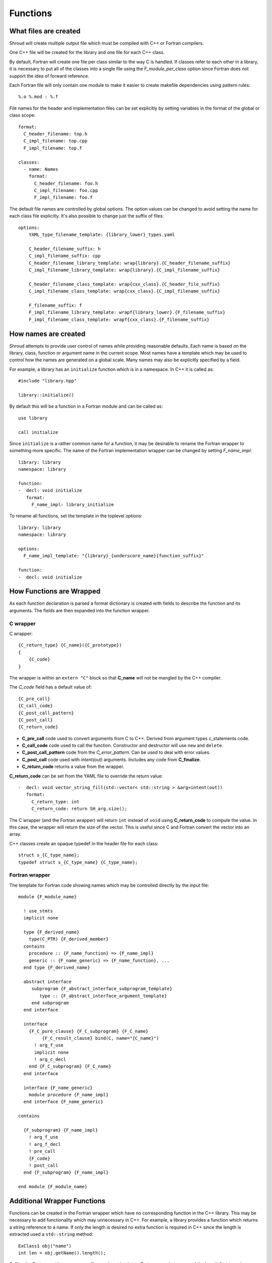 .. Copyright (c) 2017, Lawrence Livermore National Security, LLC. 
.. Produced at the Lawrence Livermore National Laboratory 
..
.. LLNL-CODE-738041.
.. All rights reserved. 
..
.. This file is part of Shroud.  For details, see
.. https://github.com/LLNL/shroud. Please also read shroud/LICENSE.
..
.. Redistribution and use in source and binary forms, with or without
.. modification, are permitted provided that the following conditions are
.. met:
..
.. * Redistributions of source code must retain the above copyright
..   notice, this list of conditions and the disclaimer below.
.. 
.. * Redistributions in binary form must reproduce the above copyright
..   notice, this list of conditions and the disclaimer (as noted below)
..   in the documentation and/or other materials provided with the
..   distribution.
..
.. * Neither the name of the LLNS/LLNL nor the names of its contributors
..   may be used to endorse or promote products derived from this
..   software without specific prior written permission.
..
.. THIS SOFTWARE IS PROVIDED BY THE COPYRIGHT HOLDERS AND CONTRIBUTORS
.. "AS IS" AND ANY EXPRESS OR IMPLIED WARRANTIES, INCLUDING, BUT NOT
.. LIMITED TO, THE IMPLIED WARRANTIES OF MERCHANTABILITY AND FITNESS FOR
.. A PARTICULAR PURPOSE ARE DISCLAIMED.  IN NO EVENT SHALL LAWRENCE
.. LIVERMORE NATIONAL SECURITY, LLC, THE U.S. DEPARTMENT OF ENERGY OR
.. CONTRIBUTORS BE LIABLE FOR ANY DIRECT, INDIRECT, INCIDENTAL, SPECIAL,
.. EXEMPLARY, OR CONSEQUENTIAL DAMAGES (INCLUDING, BUT NOT LIMITED TO,
.. PROCUREMENT OF SUBSTITUTE GOODS OR SERVICES; LOSS OF USE, DATA, OR
.. PROFITS; OR BUSINESS INTERRUPTION) HOWEVER CAUSED AND ON ANY THEORY OF
.. LIABILITY, WHETHER IN CONTRACT, STRICT LIABILITY, OR TORT (INCLUDING
.. NEGLIGENCE OR OTHERWISE) ARISING IN ANY WAY OUT OF THE USE OF THIS
.. SOFTWARE, EVEN IF ADVISED OF THE POSSIBILITY OF SUCH DAMAGE.
..
.. #######################################################################

Functions
=========

What files are created
----------------------

Shroud will create multiple output file which must be compiled with
C++ or Fortran compilers.

One C++ file will be created for the library and one file for each C++ class.

By default, Fortran will create one file per class similar to the way
C is handled.
If classes refer to each other in a library,
it is necessary to put all of the classes
into a single file using the *F_module_per_class* option
since Fortran does not support the idea of forward reference.

Each Fortran file will only contain one module to make it easier to
create makefile dependencies using pattern rules::

    %.o %.mod : %.f

File names for the header and implementation files can be set
explicitly by setting variables in the format of the global or class scope::

    format:
      C_header_filename: top.h
      C_impl_filename: top.cpp
      F_impl_filename: top.f

    classes:
      - name: Names
        format:
          C_header_filename: foo.h
          C_impl_filename: foo.cpp
          F_impl_filename: foo.f
 

The default file names are controlled by global options.
The option values can be changed to avoid setting the name for 
each class file explicitly.
It's also possible to change just the suffix of files::

    options:
        YAML_type_filename_template: {library_lower}_types.yaml

        C_header_filename_suffix: h
        C_impl_filename_suffix: cpp
        C_header_filename_library_template: wrap{library}.{C_header_filename_suffix}
        C_impl_filename_library_template: wrap{library}.{C_impl_filename_suffix}

        C_header_filename_class_template: wrap{cxx_class}.{C_header_file_suffix}
        C_impl_filename_class_template: wrap{cxx_class}.{C_impl_filename_suffix}

        F_filename_suffix: f
        F_impl_filename_library_template: wrapf{library_lower}.{F_filename_suffix}
        F_impl_filename_class_template: wrapf{cxx_class}.{F_filename_suffix}


How names are created
---------------------

Shroud attempts to provide user control of names while providing
reasonable defaults.
Each name is based on the library, class, function or argument name
in the current scope.  Most names have a template which may be used
to control how the names are generated on a global scale.  Many names
may also be explicitly specified by a field.

For example, a library has an ``initialize`` function which is
in a namespace.  In C++ it is called as::

  #include "library.hpp"

  library::initialize()

By default this will be a function in a Fortran module and 
can be called as::

  use library

  call initialize

Since ``initialize`` is a rather common name for a function, it may 
be desirable to rename the Fortran wrapper to something more specific.
The name of the Fortran implementation wrapper can be changed
by setting *F_name_impl*::

  library: library
  namespace: library

  function:
  -  decl: void initialize
     format:
       F_name_impl: library_initialize

To rename all functions, set the template in the toplevel *options*::     

    library: library
    namespace: library

    options:
      F_name_impl_template: "{library}_{underscore_name}{function_suffix}"

    function:
    -  decl: void initialize


How Functions are Wrapped
-------------------------

As each function declaration is parsed a format dictionary is created
with fields to describe the function and its arguments.
The fields are then expanded into the function wrapper.

C wrapper
^^^^^^^^^

C wrapper::

    {C_return_type} {C_name}({C_prototype})
    {
        {C_code}
    }

The wrapper is within an ``extern "C"`` block so that **C_name** will
not be mangled by the C++ compiler.

The *C_code* field has a default value of::

    {C_pre_call}
    {C_call_code}
    {C_post_call_pattern}
    {C_post_call}
    {C_return_code}

* **C_pre_call** code used to convert arguments from C to C++.
  Derived from argument types c_statements code.

* **C_call_code** code used to call the function.
  Constructor and destructor will use ``new`` and ``delete``.

* **C_post_call_pattern** code from the *C_error_pattern*.
  Can be used to deal with error values.

* **C_post_call** code used with *intent(out)* arguments.
  Includes any code from **C_finalize**.

* **C_return_code** returns a value from the wrapper.

**C_return_code** can be set from the YAML file to override the return value::

    -  decl: void vector_string_fill(std::vector< std::string > &arg+intent(out))
       format:
         C_return_type: int
         C_return_code: return SH_arg.size();

The C wrapper (and the Fortran wrapper) will return ``int`` instead of
``void`` using **C_return_code** to compute the value.  In this case,
the wrapper will return the size of the vector.  This is useful since
C and Fortran convert the vector into an array.


.. wrapc.py   Wrapc.write_header

C++ classes create an opaque typedef in the header file for each class::

    struct s_{C_type_name};
    typedef struct s_{C_type_name} {C_type_name};



Fortran wrapper
^^^^^^^^^^^^^^^

The template for Fortran code showing names which may 
be controlled directly by the input file::

    module {F_module_name}

      ! use_stmts
      implicit none

      type {F_derived_name}
        type(C_PTR) {F_derived_member}
      contains
        procedure :: {F_name_function} => {F_name_impl}
        generic :: {F_name_generic} => {F_name_function}, ...
      end type {F_derived_name}

      abstract interface
         subprogram {F_abstract_interface_subprogram_template}
            type :: {F_abstract_interface_argument_template}
         end subprogram
      end interface

      interface
        {F_C_pure_clause} {F_C_subprogram} {F_C_name}
             {F_C_result_clause} bind(C, name="{C_name}")
          ! arg_f_use
          implicit none
          ! arg_c_decl
        end {F_C_subprogram} {F_C_name}
      end interface

      interface {F_name_generic}
        module procedure {F_name_impl}
      end interface {F_name_generic}

    contains

      {F_subprogram} {F_name_impl}
        ! arg_f_use
        ! arg_f_decl
        ! pre_call
        {F_code}
        ! post_call
      end {F_subprogram} {F_name_impl}

    end module {F_module_name}


Additional Wrapper Functions
----------------------------

Functions can be created in the Fortran wrapper which have no
corresponding function in the C++ library.  This may be necessary to
add functionality which may unnecessary in C++.  For example, a
library provides a function which returns a string reference to a
name.  If only the length is desired no extra function is required in
C++ since the length is extracted used a ``std::string`` method::

    ExClass1 obj("name")
    int len = obj.getName().length();

Calling the Fortran ``getName`` wrapper will copy the string into a
Fortran array but you need the length first to make sure there is
enough room.  You can create a Fortran wrapper to get the length
without adding to the C++ library::

    classes:
      - name: ExClass1
        methods:
          - decl: int GetNameLength() const
            format:
              C_code: |
                {C_pre_call}
                return {CXX_this}->getName().length();

The generated C wrapper will use the *C_code* provided for the body::

    int AA_exclass1_get_name_length(const AA_exclass1 * self)
    {
        const ExClass1 *SH_this =
            static_cast<const ExClass1 *>(static_cast<const void *>(self));
        return SH_this->getName().length();
    }

The *C_pre_call* format string is generated by Shroud to convert the
``self`` argument into *CXX_this* and must be included in *C_code*
to get the definition.


.. Fortran shadow class

Helper functions
----------------

Shroud provides some additional file static function which are inserted 
at the beginning of the wrapped code.

C helper functions

``ShroudStrCopy(char *a, int la, const char *s)``
    Copy *s* into *a*, blank fill to *la* characters
    Truncate if *a* is too short.

``int ShroudLenTrim(const char *s, int ls)``
    Returns the length of character string *a* with length *ls*,
    ignoring any trailing blanks.


Header Files
^^^^^^^^^^^^

The header files for the library are included by the generated C++ source files.

The library source file will include the global *cxx_header* field.
Each class source file will include the class *cxx_header* field unless it is blank.
In that case the global *cxx_header* field will be used.

To include a file in the implementation list it in the global or class options::

    cxx_header: global_header.hpp

    classes:
    -  name: Class1
       cxx_header: class_header.hpp

    types:
       CustomType:
          typedef: int
          c_header:  type_header.h
          cxx_header : type_header.hpp


The *c_header* field will be added to the header file of contains functions
which reference the type.
This is used for files which are not part of the library but which contain code
which helps map C++ constants to C constants

.. FILL IN MORE

Namespace
---------

Each library or class can be associated with a namespace::

    namespace one {
    namespace two {
       void function();

       namespace three {
         class Class1 {
         };
       }

       class Class2 {
       };
    } // namespace two
    } // namespace one

    class Class3 {
    };

The YAML file would look like::

    namespace: one two

    classes:
    -  Class1
       namespace: one two three
    -  Class2
    -  Class3
       namespace: -none

If a namespace starts with a ``-``, then it will be ignored.  This
allows a library to have a default namespace but have a class have no
namespace.

Local Variable
^^^^^^^^^^^^^^

*SH_* prefix on local variables which are created for a corresponding argument.
For example the argument `char *name`, may need to create a local variable
named `std::string SH_name`.

Shroud also generates some code which requires local variables such as
loop indexes.  These are prefixed with *SHT_*.  This name is controlled 
by the format variable *c_temp*.


Results are named from *fmt.C_result* or *fmt.F_result*.


Patterns
--------

To address the issue of semantic differences between Fortran and C++,
*patterns* may be used to insert additional code.  A *pattern* is a 
code template which is inserted at a specific point in the wrapper.
They are defined in the input YAML file::

   functions:
     - decl: const string& getString2+len=30()
       C_error_pattern: C_invalid_name

    patterns:
        C_invalid_name: |
            if ({cxx_var}.empty()) {{
                return NULL;
            }}

The **C_error_pattern** will insert code after the call to the C++
function in the C wrapper and before any post_call sections from the
types. The bufferified version of a function will append
``_buf`` to the **C_error_pattern** value.  The *pattern* is
formatted using the context of the return argument if present,
otherwise the context of the function is used.  This means that
*c_var* and *c_var_len* refer to the argument which is added to
contain the function result for the ``_buf`` pattern.

The function ``getString2`` is returning a ``std::string`` reference.
Since C and Fortran cannot deal with this directly, the empty string
is converted into a ``NULL`` pointer::
will blank fill the result::

    const char * STR_get_string2()
    {
        const std::string & SHT_rv = getString2();
        // C_error_pattern
        if (SHT_rv.empty()) {
            return NULL;
        }
        const char * XSHT_rv = SHT_rv.c_str();
        return XSHT_rv;
    }



Splicers
--------

No matter how many features are added to Shroud there will always exist
cases that it does not handle.  One of the weaknesses of generated
code is that if the generated code is edited it becomes difficult to
regenerate the code and preserve the edits.  To deal with this
situation each block of generated code is surrounded by 'splicer'
comments::

    const char * STR_get_char3()
    {
    // splicer begin function.get_char3
        const char * SH_rv = getChar3();
        return SH_rv;
    // splicer end function.get_char3
    }

These comments delineate a section of code which can be replaced by
the user.  The splicer's name, ``function.get_char3`` in the example,
is used to determine where to insert the code.

There are two ways to define splicers in the YAML file. First add 
a list of files which contain the splicer text::

    splicer:
      f:
      -  fsplicer.f
      c:
      -  csplicer.c

In the listed file, add the begin and end splicer comments,
then add the code which should be inserted into the wrapper inbetween the comments.
Multiple splicer can be added to an input file.  Any text that is not within a
splicer block is ignored.  Splicers must be sorted by language.  If
the input file ends with ``.f`` or ``.f90`` it is processed as
splicers for the generated Fortran code.  Code for the C wrappers must
end with any of ``.c``, ``.h``, ``.cpp``, ``.hpp``, ``.cxx``,
``.hxx``, ``.cc``, ``.C``::

    -- Lines outside blocks are ignore
    // splicer begin function.get_char3
        const char * SH_rv = getChar3();
        SH_rv[0] = 'F';    // replace first character for Fortran
        return SH_rv + 1;
    // splicer end function.get_char3

This technique is useful when the splicers are very large or are
generated by some other process.

.. The splicer file may be added to the Shroud command line
   along with the YAML file.

The second method is to add the splicer code directly into the YAML file.
Each level of splicer is a mapping and each line of text is an array entry::

    splicer_code:
      c:
        function:
          get_char3:
          - const char * SH_rv = getChar3();
          - SH_rv[0] = 'F';    // replace first character for Fortran
          - return SH_rv + 1;

In addition to replacing code for a function wrapper, there are 
splicers that are generated which allow a user to insert additional
code for helper functions or declarations::

    ! file_top
    module {F_module_name}
       ! module_use
       implicit none
       ! module_top

       type class1
         ! class.{cxx_class}.component_part
       contains
         ! class.{cxx_class}.generic.{F_name_generic}
         ! class.{cxx_class}.type_bound_procedure_part
       end type class1

       interface
          ! additional_interfaces
       end interface

       contains

       ! function.{F_name_function}

       ! {cxx_class}.method.{F_name_function}

       ! additional_functions

    end module {F_module_name}

.. from _create_splicer

C header::

    // class.{class_name}.CXX_declarations

    extern "C" {
    // class.{class_name}.C_declarations
    }

C implementation::

    // class.{class_name}.CXX_definitions

    extern "C" {
      // class.{class_name}.C_definitions

      // function.{underscore_name}{function_suffix}

      // class.{cxx_class}.method.{underscore_name}{function_suffix}

    }

The splicer comments can be eliminated by setting the option
**show_splicer_comments** to false. This may be useful to 
eliminate the clutter of the splicer comments.

Debugging
---------

Shroud generates a JSON file with all of the input from the YAML
and all of the format dictionaries and type maps.
This file can be useful to see which format keys are available and
how code is generated.

